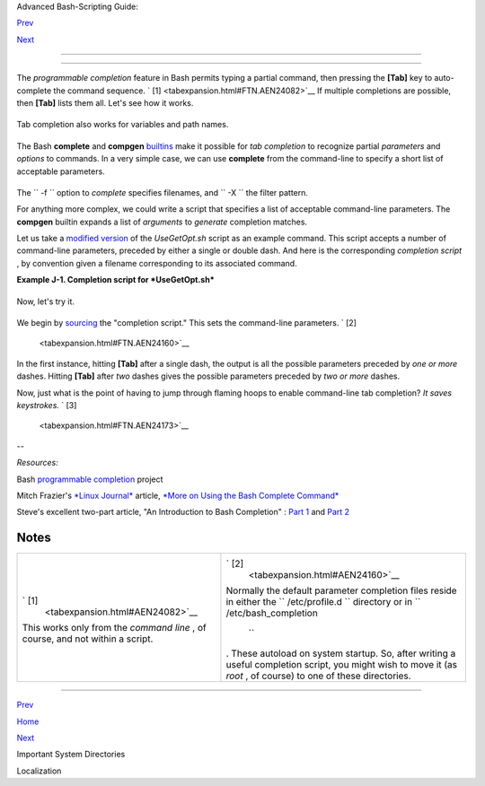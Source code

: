.. raw:: html

   <div class="NAVHEADER">

.. raw:: html

   <table border="0" cellpadding="0" cellspacing="0" summary="Header navigation table" width="100%">

.. raw:: html

   <tr>

.. raw:: html

   <th align="center" colspan="3">

Advanced Bash-Scripting Guide:

.. raw:: html

   </th>

.. raw:: html

   </tr>

.. raw:: html

   <tr>

.. raw:: html

   <td align="left" valign="bottom" width="10%">

`Prev <systemdirs.html>`__

.. raw:: html

   </td>

.. raw:: html

   <td align="center" valign="bottom" width="80%">

.. raw:: html

   </td>

.. raw:: html

   <td align="right" valign="bottom" width="10%">

`Next <localization.html>`__

.. raw:: html

   </td>

.. raw:: html

   </tr>

.. raw:: html

   </table>

--------------

.. raw:: html

   </div>

.. raw:: html

   <div class="APPENDIX">

  Appendix J. An Introduction to Programmable Completion
=======================================================

The *programmable completion* feature in Bash permits typing a partial
command, then pressing the **[Tab]** key to auto-complete the command
sequence. ` [1]  <tabexpansion.html#FTN.AEN24082>`__ If multiple
completions are possible, then **[Tab]** lists them all. Let's see how
it works.

+--------------------------+--------------------------+--------------------------+
| .. code:: SCREEN         |
|                          |
|     bash$ xtra[Tab]      |
|     xtraceroute       xt |
| rapin           xtrappro |
| to                       |
|      xtraceroute.real  x |
| trapinfo         xtrapre |
| set                      |
|      xtrapchar         x |
| trapout          xtrapst |
| ats                      |
|                          |
|                          |
|     bash$ xtrac[Tab]     |
|     xtraceroute       xt |
| raceroute.real           |
|                          |
|                          |
|     bash$ xtraceroute.r[ |
| Tab]                     |
|     xtraceroute.real     |
|                          |
                          
+--------------------------+--------------------------+--------------------------+

Tab completion also works for variables and path names.

+--------------------------+--------------------------+--------------------------+
| .. code:: SCREEN         |
|                          |
|     bash$ echo $BASH[Tab |
| ]                        |
|     $BASH                |
|   $BASH_COMPLETION       |
| $BASH_SUBSHELL           |
|      $BASH_ARGC          |
|    $BASH_COMPLETION_DIR  |
|  $BASH_VERSINFO          |
|      $BASH_ARGV          |
|    $BASH_LINENO          |
|  $BASH_VERSION           |
|      $BASH_COMMAND       |
|    $BASH_SOURCE          |
|                          |
|                          |
|     bash$ echo /usr/loca |
| l/[Tab]                  |
|     bin/     etc/     in |
| clude/ libexec/ sbin/    |
|  src/                    |
|      doc/     games/   l |
| ib/     man/     share/  |
|                          |
                          
+--------------------------+--------------------------+--------------------------+

The Bash **complete** and **compgen**
`builtins <internal.html#BUILTINREF>`__ make it possible for *tab
completion* to recognize partial *parameters* and *options* to commands.
In a very simple case, we can use **complete** from the command-line to
specify a short list of acceptable parameters.

+--------------------------+--------------------------+--------------------------+
| .. code:: SCREEN         |
|                          |
|     bash$ touch sample_c |
| ommand                   |
|     bash$ touch file1.tx |
| t file2.txt file2.doc fi |
| le30.txt file4.zzz       |
|     bash$ chmod +x sampl |
| e_command                |
|     bash$ complete -f -X |
|  '!*.txt' sample_command |
|                          |
|                          |
|     bash$ ./sample[Tab][ |
| Tab]                     |
|     sample_command       |
|     file1.txt   file2.tx |
| t   file30.txt           |
|                          |
                          
+--------------------------+--------------------------+--------------------------+

The ``      -f     `` option to *complete* specifies filenames, and
``      -X     `` the filter pattern.

For anything more complex, we could write a script that specifies a list
of acceptable command-line parameters. The **compgen** builtin expands a
list of *arguments* to *generate* completion matches.

Let us take a `modified version <contributed-scripts.html#USEGETOPT2>`__
of the *UseGetOpt.sh* script as an example command. This script accepts
a number of command-line parameters, preceded by either a single or
double dash. And here is the corresponding *completion script* , by
convention given a filename corresponding to its associated command.

.. raw:: html

   <div class="EXAMPLE">

**Example J-1. Completion script for *UseGetOpt.sh***

+--------------------------+--------------------------+--------------------------+
| .. code:: PROGRAMLISTING |
|                          |
|     # file: UseGetOpt-2  |
|     # UseGetOpt-2.sh par |
| ameter-completion        |
|                          |
|     _UseGetOpt-2 ()   #  |
|  By convention, the func |
| tion name                |
|     {                 #+ |
|  starts with an undersco |
| re.                      |
|       local cur          |
|       # Pointer to curre |
| nt completion word.      |
|       # By convention, i |
| t's named "cur" but this |
|  isn't strictly necessar |
| y.                       |
|                          |
|       COMPREPLY=()   # A |
| rray variable storing th |
| e possible completions.  |
|       cur=${COMP_WORDS[C |
| OMP_CWORD]}              |
|                          |
|       case "$cur" in     |
|         -*)              |
|         COMPREPLY=( $( c |
| ompgen -W '-a -d -f -l - |
| t -h --aoption --debug \ |
|                          |
|            --file --log  |
| --test --help --' -- $cu |
| r ) );;                  |
|     #   Generate the com |
| pletion matches and load |
|  them into $COMPREPLY ar |
| ray.                     |
|     #   xx) May add more |
|  cases here.             |
|     #   yy)              |
|     #   zz)              |
|       esac               |
|                          |
|       return 0           |
|     }                    |
|                          |
|     complete -F _UseGetO |
| pt-2 -o filenames ./UseG |
| etOpt-2.sh               |
|     #        ^^ ^^^^^^^^ |
| ^^^^  Invokes the functi |
| on _UseGetOpt-2.         |
                          
+--------------------------+--------------------------+--------------------------+

.. raw:: html

   </div>

Now, let's try it.

+--------------------------+--------------------------+--------------------------+
| .. code:: SCREEN         |
|                          |
|     bash$ source UseGetO |
| pt-2                     |
|                          |
|     bash$ ./UseGetOpt-2. |
| sh -[Tab]                |
|     --         --aoption |
|   --debug    --file      |
| --help     --log     --t |
| est                      |
|      -a         -d       |
|    -f         -h         |
|  -l         -t           |
|                          |
|                          |
|     bash$ ./UseGetOpt-2. |
| sh --[Tab]               |
|     --         --aoption |
|   --debug    --file      |
| --help     --log     --t |
| est                      |
|                          |
                          
+--------------------------+--------------------------+--------------------------+

We begin by `sourcing <internal.html#SOURCEREF>`__ the "completion
script." This sets the command-line parameters. ` [2]
 <tabexpansion.html#FTN.AEN24160>`__

In the first instance, hitting **[Tab]** after a single dash, the output
is all the possible parameters preceded by *one or more* dashes. Hitting
**[Tab]** after *two* dashes gives the possible parameters preceded by
*two or more* dashes.

Now, just what is the point of having to jump through flaming hoops to
enable command-line tab completion? *It saves keystrokes.* ` [3]
 <tabexpansion.html#FTN.AEN24173>`__

--

*Resources:*

Bash `programmable
completion <http://freshmeat.net/projects/bashcompletion>`__ project

Mitch Frazier's `*Linux Journal* <http://www.linuxjournal.com>`__
article, `*More on Using the Bash Complete
Command* <http://www.linuxjournal.com/content/more-using-bash-complete-command>`__

Steve's excellent two-part article, "An Introduction to Bash Completion"
: `Part
1 <http://www.debian-administration.org/article/An_introduction_to_bash_completion_part_1>`__
and `Part
2 <http://www.debian-administration.org/article/An_introduction_to_bash_completion_part_2>`__

.. raw:: html

   </div>

Notes
~~~~~

+--------------------------------------+--------------------------------------+
| ` [1]                                | ` [2]                                |
|  <tabexpansion.html#AEN24082>`__     |  <tabexpansion.html#AEN24160>`__     |
| This works only from the *command    | Normally the default parameter       |
| line* , of course, and not within a  | completion files reside in either    |
| script.                              | the                                  |
|                                      | ``        /etc/profile.d       ``    |
|                                      | directory or in                      |
|                                      | ``        /etc/bash_completion       |
|                                      |  ``                                  |
|                                      | . These autoload on system startup.  |
|                                      | So, after writing a useful           |
|                                      | completion script, you might wish to |
|                                      | move it (as *root* , of course) to   |
|                                      | one of these directories.            |
+--------------------------------------+--------------------------------------+

.. raw:: html

   <div class="NAVFOOTER">

--------------

.. raw:: html

   <table border="0" cellpadding="0" cellspacing="0" summary="Footer navigation table" width="100%">

.. raw:: html

   <tr>

.. raw:: html

   <td align="left" valign="top" width="33%">

`Prev <systemdirs.html>`__

.. raw:: html

   </td>

.. raw:: html

   <td align="center" valign="top" width="34%">

`Home <index.html>`__

.. raw:: html

   </td>

.. raw:: html

   <td align="right" valign="top" width="33%">

`Next <localization.html>`__

.. raw:: html

   </td>

.. raw:: html

   </tr>

.. raw:: html

   <tr>

.. raw:: html

   <td align="left" valign="top" width="33%">

Important System Directories

.. raw:: html

   </td>

.. raw:: html

   <td align="center" valign="top" width="34%">

.. raw:: html

   </td>

.. raw:: html

   <td align="right" valign="top" width="33%">

Localization

.. raw:: html

   </td>

.. raw:: html

   </tr>

.. raw:: html

   </table>

.. raw:: html

   </div>

